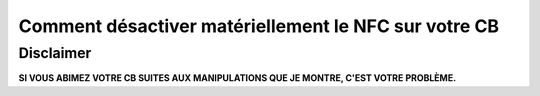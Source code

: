 =====================================================
Comment désactiver matériellement le NFC sur votre CB
=====================================================

Disclaimer
==========

**SI VOUS ABIMEZ VOTRE CB SUITES AUX MANIPULATIONS QUE JE MONTRE, C'EST VOTRE PROBLÈME.**
